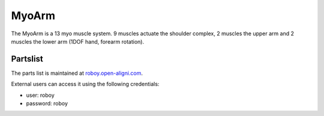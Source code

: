 MyoArm
#######

The MyoArm is a 13 myo muscle system. 9 muscles actuate the shoulder complex, 2 muscles the upper arm and 2 muscles the lower arm (1DOF hand, forearm rotation).


Partslist
----------
The parts list is maintained at `roboy.open-aligni.com <https://roboy.open-aligni.com/part/show/372#tab_part-list>`_.

External users can access it using the following credentials:

- user: roboy
- password: roboy

.. csv-table:: Partslist of MyoArm
  :header: "Level","Manufacturer P/N","Manufacturer Name","Part Type","Description","Quantity","Designator"
  :file: MyoArmV1.2.csv
